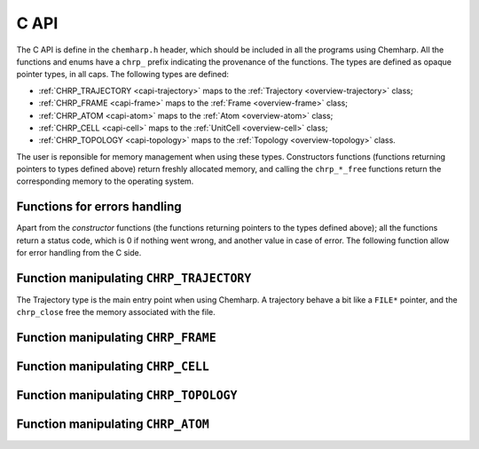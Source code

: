 C API
=====

The C API is define in the ``chemharp.h`` header, which should be included in
all the programs using Chemharp. All the functions and enums have a ``chrp_``
prefix indicating the provenance of the functions. The types are defined as
opaque pointer types, in all caps. The following types are defined:

* :ref:`CHRP_TRAJECTORY <capi-trajectory>` maps to the :ref:`Trajectory <overview-trajectory>` class;
* :ref:`CHRP_FRAME <capi-frame>` maps to the :ref:`Frame  <overview-frame>` class;
* :ref:`CHRP_ATOM <capi-atom>` maps to the :ref:`Atom  <overview-atom>` class;
* :ref:`CHRP_CELL <capi-cell>` maps to the :ref:`UnitCell  <overview-cell>` class;
* :ref:`CHRP_TOPOLOGY <capi-topology>` maps to the :ref:`Topology  <overview-topology>` class.

The user is reponsible for memory management when using these types. Constructors
functions (functions returning pointers to types defined above) return freshly
allocated memory, and calling the ``chrp_*_free`` functions return the corresponding
memory to the operating system.

Functions for errors handling
-----------------------------

Apart from the *constructor* functions (the functions returning pointers to the
types defined above); all the functions return a status code, which is 0 if
nothing went wrong, and another value in case of error. The following function
allow for error handling from the C side.

.. doxygenfunction:: chrp_strerror

.. doxygenfunction:: chrp_last_error

.. doxygenenum:: CHRP_LOG_LEVEL

.. doxygenfunction:: chrp_loglevel

.. doxygenfunction:: chrp_logfile

.. doxygenfunction:: chrp_log_stderr

.. _capi-trajectory:

Function manipulating ``CHRP_TRAJECTORY``
-----------------------------------------

The Trajectory type is the main entry point when using Chemharp. A trajectory
behave a bit like a ``FILE*`` pointer, and the ``chrp_close`` free the memory
associated with the file.

.. doxygenfunction:: chrp_open

.. doxygenfunction:: chrp_trajectory_read

.. doxygenfunction:: chrp_trajectory_read_at

.. doxygenfunction:: chrp_trajectory_write

.. doxygenfunction:: chrp_trajectory_topology

.. doxygenfunction:: chrp_trajectory_topology_file

.. doxygenfunction:: chrp_trajectory_nsteps

.. doxygenfunction:: chrp_trajectory_close

.. _capi-frame:

Function manipulating ``CHRP_FRAME``
------------------------------------

.. doxygenfunction:: chrp_frame

.. doxygenfunction:: chrp_frame_size

.. doxygenfunction:: chrp_frame_positions

.. doxygenfunction:: chrp_frame_positions_set

.. doxygenfunction:: chrp_frame_has_velocities

.. doxygenfunction:: chrp_frame_velocities

.. doxygenfunction:: chrp_frame_velocities_set

.. doxygenfunction:: chrp_frame_cell_set

.. doxygenfunction:: chrp_frame_step

.. doxygenfunction:: chrp_frame_step_set

.. doxygenfunction:: chrp_frame_free

.. _capi-cell:

Function manipulating ``CHRP_CELL``
-----------------------------------

.. doxygenfunction:: chrp_cell

.. doxygenfunction:: chrp_frame_cell

.. doxygenfunction:: chrp_cell_lengths

.. doxygenfunction:: chrp_cell_lengths_set

.. doxygenfunction:: chrp_cell_angles

.. doxygenfunction:: chrp_cell_angles_set

.. doxygenfunction:: chrp_cell_matrix

.. doxygenenum:: CHRP_CELL_TYPES

.. doxygenfunction:: chrp_cell_type

.. doxygenfunction:: chrp_cell_type_set

.. doxygenfunction:: chrp_cell_periodicity

.. doxygenfunction:: chrp_cell_periodicity_set

.. doxygenfunction:: chrp_cell_free

.. _capi-topology:

Function manipulating ``CHRP_TOPOLOGY``
---------------------------------------

.. doxygenfunction:: chrp_topology

.. doxygenfunction:: chrp_empty_topology

.. doxygenfunction:: chrp_topology_size

.. doxygenfunction:: chrp_topology_guess

.. doxygenfunction:: chrp_topology_append

.. doxygenfunction:: chrp_topology_remove

.. doxygenfunction:: chrp_topology_isbond

.. doxygenfunction:: chrp_topology_isangle

.. doxygenfunction:: chrp_topology_isdihedral

.. doxygenfunction:: chrp_topology_bonds_count

.. doxygenfunction:: chrp_topology_angles_count

.. doxygenfunction:: chrp_topology_dihedrals_count

.. doxygenfunction:: chrp_topology_bonds

.. doxygenfunction:: chrp_topology_angles

.. doxygenfunction:: chrp_topology_dihedrals

.. doxygenfunction:: chrp_topology_add_bond

.. doxygenfunction:: chrp_topology_remove_bond

.. doxygenfunction:: chrp_topology_free

.. _capi-atom:

Function manipulating ``CHRP_ATOM``
-----------------------------------

.. doxygenfunction:: chrp_atom

.. doxygenfunction:: chrp_atom_from_name

.. doxygenfunction:: chrp_topology_atom

.. doxygenfunction:: chrp_atom_mass

.. doxygenfunction:: chrp_atom_mass_set

.. doxygenfunction:: chrp_atom_charge

.. doxygenfunction:: chrp_atom_charge_set

.. doxygenfunction:: chrp_atom_name

.. doxygenfunction:: chrp_atom_name_set

.. doxygenfunction:: chrp_atom_free

